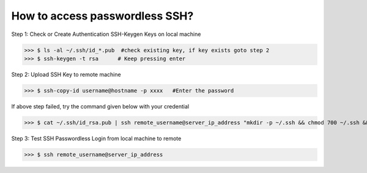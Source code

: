 How to access passwordless SSH?
===============================

Step 1: Check or Create Authentication SSH-Keygen Keys on local machine
	
>>> $ ls -al ~/.ssh/id_*.pub  #check existing key, if key exists goto step 2
>>> $ ssh-keygen -t rsa      # Keep pressing enter


.. image:: ./terminal.png
   :width: 1000
   :alt: terminal


Step 2: Upload SSH Key to remote machine
	
>>> $ ssh-copy-id username@hostname -p xxxx   #Enter the password
	
If above step failed, try the command given below with your credential

>>> $ cat ~/.ssh/id_rsa.pub | ssh remote_username@server_ip_address "mkdir -p ~/.ssh && chmod 700 ~/.ssh && cat >> ~/.ssh/authorized_keys && chmod 600 ~/.ssh/authorized_keys"

Step 3: Test SSH Passwordless Login from local  machine to remote

>>> $ ssh remote_username@server_ip_address



